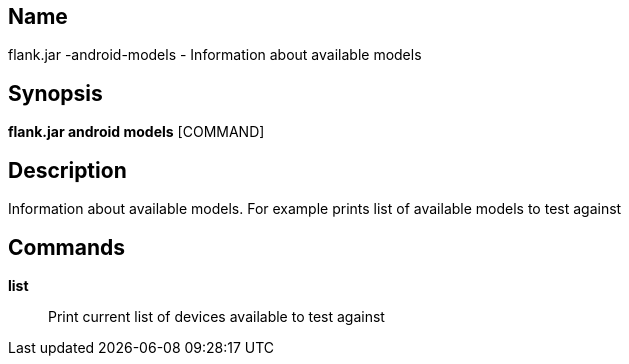 // tag::picocli-generated-full-manpage[]

// tag::picocli-generated-man-section-name[]
== Name

flank.jar
-android-models - Information about available models

// end::picocli-generated-man-section-name[]

// tag::picocli-generated-man-section-synopsis[]
== Synopsis

*flank.jar
 android models* [COMMAND]

// end::picocli-generated-man-section-synopsis[]

// tag::picocli-generated-man-section-description[]
== Description

Information about available models. For example prints list of available models to test against

// end::picocli-generated-man-section-description[]

// tag::picocli-generated-man-section-commands[]
== Commands

*list*::
  Print current list of devices available to test against

// end::picocli-generated-man-section-commands[]

// end::picocli-generated-full-manpage[]